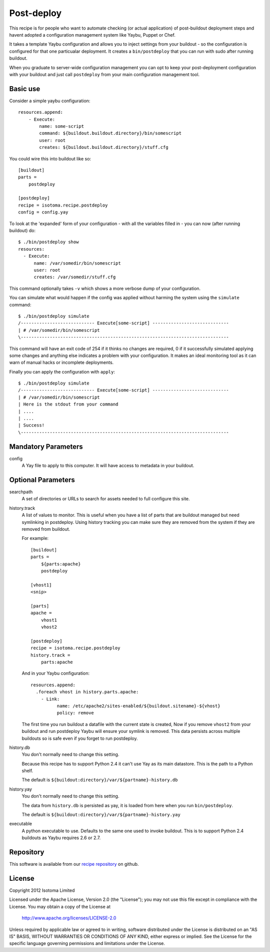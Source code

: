 Post-deploy
===========

This recipe is for people who want to automate checking (or actual application)
of post-buildout deployment steps and havent adopted a configuration management
system like Yaybu, Puppet or Chef.

It takes a template Yaybu configuration and allows you to inject settings from
your buildout - so the configuration is configured for that one particualar
deployment. It creates a ``bin/postdeploy`` that you can run with sudo after
running buildout.

When you graduate to server-wide configuration management you can opt to keep
your post-deployment configuration with your buildout and just call
``postdeploy`` from your main configuration management tool.


Basic use
---------

Consider a simple yaybu configuration::

    resources.append:
        - Execute:
            name: some-script
            command: ${buildout.buildout.directory}/bin/somescript
            user: root
            creates: ${buildout.buildout.directory}/stuff.cfg

You could wire this into buildout like so::

    [buildout]
    parts =
        postdeploy

    [postdeploy]
    recipe = isotoma.recipe.postdeploy
    config = config.yay

To look at the 'expanded' form of your configuration - with all the variables
filled in - you can now (after running buildout) do::

    $ ./bin/postdeploy show
    resources:
      - Execute:
          name: /var/somedir/bin/somescript
          user: root
          creates: /var/somedir/stuff.cfg

This command optionally takes ``-v`` which shows a more verbose dump of your
configuration.

You can simulate what would happen if the config was applied without harming
the system using the ``simulate`` command::

    $ ./bin/postdeploy simulate
    /---------------------------- Execute[some-script] -----------------------------
    | # /var/somedir/bin/somescript
    \-------------------------------------------------------------------------------

This command will have an exit code of 254 if it thinks no changes are
required, 0 if it successfully simulated applying some changes and anything
else indicates a problem with your configuration. It makes an ideal monitoring
tool as it can warn of manual hacks or incomplete deployments.

Finally you can apply the configuration with ``apply``::

    $ ./bin/postdeploy simulate
    /---------------------------- Execute[some-script] -----------------------------
    | # /var/somedir/bin/somescript
    | Here is the stdout from your command
    | ....
    | ....
    | Success!
    \-------------------------------------------------------------------------------


Mandatory Parameters
--------------------

config
    A Yay file to apply to this computer. It will have access to metadata in
    your buildout.


Optional Parameters
-------------------

searchpath
    A set of directories or URLs to search for assets needed to full configure
    this site.

history.track
    A list of values to monitor. This is useful when you have a list of parts
    that are buildout managed but need symlinking in postdeploy. Using history
    tracking you can make sure they are removed from the system if they are
    removed from buildout.

    For example::

        [buildout]
        parts =
            ${parts:apache}
            postdeploy

        [vhost1]
        <snip>

        [parts]
        apache = 
            vhost1
            vhost2

        [postdeploy]
        recipe = isotoma.recipe.postdeploy
        history.track =
            parts:apache

    And in your Yaybu configuration::

        resources.append:
          .foreach vhost in history.parts.apache:
            - Link:
                  name: /etc/apache2/sites-enabled/${buildout.sitename}-${vhost}
                  policy: remove

    The first time you run buildout a datafile with the current state is
    created, Now if you remove ``vhost2`` from your buildout and run postdeploy
    Yaybu will ensure your symlink is removed. This data persists across
    multiple buildouts so is safe even if you forget to run postdeploy.

history.db
    You don't normally need to change this setting.

    Because this recipe has to support Python 2.4 it can't use Yay as its main
    datastore. This is the path to a Python shelf.

    The default is ``${buildout:directory}/var/${partname}-history.db``

history.yay
    You don't normally need to change this setting.

    The data from ``history.db`` is persisted as yay, it is loaded from here
    when you run ``bin/postdeploy``.

    The default is ``${buildout:directory}/var/${partname}-history.yay``

executable
    A python executable to use. Defaults to the same one used to invoke
    buildout. This is to support Python 2.4 buildouts as Yaybu requires 2.6 or
    2.7.


Repository
----------

This software is available from our `recipe repository`_ on github.

.. _`recipe repository`: http://github.com/isotoma/isotoma.recipe.deploy


License
-------

Copyright 2012 Isotoma Limited

Licensed under the Apache License, Version 2.0 (the "License");
you may not use this file except in compliance with the License.
You may obtain a copy of the License at

  http://www.apache.org/licenses/LICENSE-2.0

Unless required by applicable law or agreed to in writing, software
distributed under the License is distributed on an "AS IS" BASIS,
WITHOUT WARRANTIES OR CONDITIONS OF ANY KIND, either express or implied.
See the License for the specific language governing permissions and
limitations under the License.


